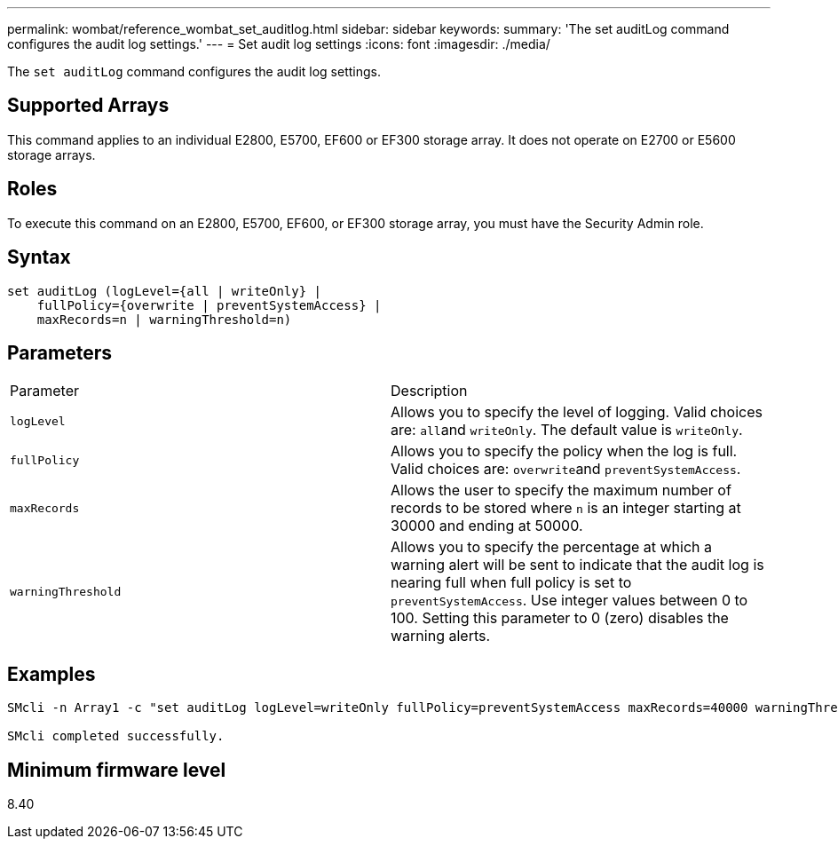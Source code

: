 ---
permalink: wombat/reference_wombat_set_auditlog.html
sidebar: sidebar
keywords: 
summary: 'The set auditLog command configures the audit log settings.'
---
= Set audit log settings
:icons: font
:imagesdir: ./media/

[.lead]
The `set auditLog` command configures the audit log settings.

== Supported Arrays

This command applies to an individual E2800, E5700, EF600 or EF300 storage array. It does not operate on E2700 or E5600 storage arrays.

== Roles

To execute this command on an E2800, E5700, EF600, or EF300 storage array, you must have the Security Admin role.

== Syntax

----

set auditLog (logLevel={all | writeOnly} |
    fullPolicy={overwrite | preventSystemAccess} |
    maxRecords=n | warningThreshold=n)
----

== Parameters

|===
| Parameter| Description
a|
`logLevel`
a|
Allows you to specify the level of logging. Valid choices are: ``all``and `writeOnly`. The default value is `writeOnly`.
a|
`fullPolicy`
a|
Allows you to specify the policy when the log is full. Valid choices are: ``overwrite``and `preventSystemAccess`.
a|
`maxRecords`
a|
Allows the user to specify the maximum number of records to be stored where `n` is an integer starting at 30000 and ending at 50000.
a|
`warningThreshold`
a|
Allows you to specify the percentage at which a warning alert will be sent to indicate that the audit log is nearing full when full policy is set to `preventSystemAccess`. Use integer values between 0 to 100. Setting this parameter to 0 (zero) disables the warning alerts.
|===

== Examples

----

SMcli -n Array1 -c "set auditLog logLevel=writeOnly fullPolicy=preventSystemAccess maxRecords=40000 warningThreshold=90;"

SMcli completed successfully.
----

== Minimum firmware level

8.40
